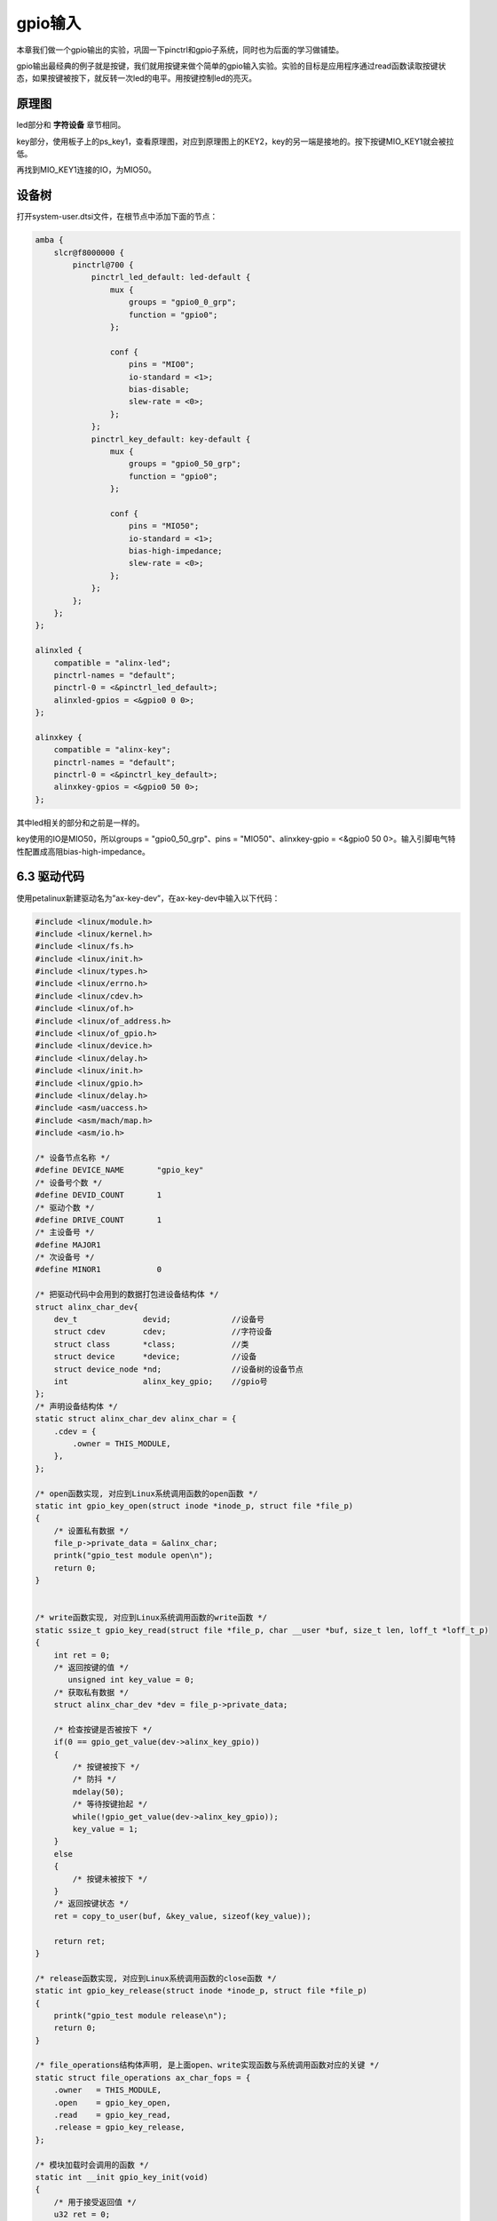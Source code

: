 gpio输入
===============

本章我们做一个gpio输出的实验，巩固一下pinctrl和gpio子系统，同时也为后面的学习做铺垫。

gpio输出最经典的例子就是按键，我们就用按键来做个简单的gpio输入实验。实验的目标是应用程序通过read函数读取按键状态，如果按键被按下，就反转一次led的电平。用按键控制led的亮灭。

原理图
----------

led部分和 **字符设备** 章节相同。

key部分，使用板子上的ps_key1，查看原理图，对应到原理图上的KEY2，key的另一端是接地的。按下按键MIO_KEY1就会被拉低。

.. image:: images/06_media/image1.png

再找到MIO_KEY1连接的IO，为MIO50。

.. image:: images/06_media/image2.png

设备树
----------

打开system-user.dtsi文件，在根节点中添加下面的节点：

.. code:: c
   
    amba {
        slcr@f8000000 {
            pinctrl@700 {
                pinctrl_led_default: led-default {  
                    mux {  
                        groups = "gpio0_0_grp";  
                        function = "gpio0";  
                    };  

                    conf {  
                        pins = "MIO0"; 
                        io-standard = <1>; 
                        bias-disable;  
                        slew-rate = <0>;  
                    };      
                }; 
                pinctrl_key_default: key-default {
                    mux {
                        groups = "gpio0_50_grp";
                        function = "gpio0";
                    };

                    conf {
                        pins = "MIO50";
                        io-standard = <1>;
                        bias-high-impedance;
                        slew-rate = <0>;
                    };
                };
            };
        };
    };

    alinxled {
        compatible = "alinx-led";
        pinctrl-names = "default";
        pinctrl-0 = <&pinctrl_led_default>;
        alinxled-gpios = <&gpio0 0 0>;
    };

    alinxkey {
        compatible = "alinx-key";
        pinctrl-names = "default";
        pinctrl-0 = <&pinctrl_key_default>;
        alinxkey-gpios = <&gpio0 50 0>;
    }; 

其中led相关的部分和之前是一样的。

key使用的IO是MIO50，所以groups = "gpio0_50_grp"、pins = "MIO50"、alinxkey-gpio = <&gpio0 50 0>。输入引脚电气特性配置成高阻bias-high-impedance。

6.3 驱动代码
------------

使用petalinux新建驱动名为”ax-key-dev”，在ax-key-dev中输入以下代码：


.. code:: c

 #include <linux/module.h>  
 #include <linux/kernel.h>  
 #include <linux/fs.h>  
 #include <linux/init.h>   
 #include <linux/types.h>  
 #include <linux/errno.h>
 #include <linux/cdev.h>
 #include <linux/of.h>
 #include <linux/of_address.h>
 #include <linux/of_gpio.h>
 #include <linux/device.h>
 #include <linux/delay.h>
 #include <linux/init.h>
 #include <linux/gpio.h>
 #include <linux/delay.h>
 #include <asm/uaccess.h>
 #include <asm/mach/map.h>
 #include <asm/io.h>
   
 /* 设备节点名称 */  
 #define DEVICE_NAME       "gpio_key"
 /* 设备号个数 */  
 #define DEVID_COUNT       1
 /* 驱动个数 */  
 #define DRIVE_COUNT       1
 /* 主设备号 */
 #define MAJOR1
 /* 次设备号 */
 #define MINOR1            0
 
 /* 把驱动代码中会用到的数据打包进设备结构体 */
 struct alinx_char_dev{
     dev_t              devid;             //设备号
     struct cdev        cdev;              //字符设备
     struct class       *class;            //类
     struct device      *device;           //设备
     struct device_node *nd;               //设备树的设备节点
     int                alinx_key_gpio;    //gpio号
 };
 /* 声明设备结构体 */
 static struct alinx_char_dev alinx_char = {
     .cdev = {
         .owner = THIS_MODULE,
     },
 };
 
 /* open函数实现, 对应到Linux系统调用函数的open函数 */  
 static int gpio_key_open(struct inode *inode_p, struct file *file_p)  
 {
     /* 设置私有数据 */
     file_p->private_data = &alinx_char;
     printk("gpio_test module open\n");  
     return 0;  
 }  
   
   
 /* write函数实现, 对应到Linux系统调用函数的write函数 */  
 static ssize_t gpio_key_read(struct file *file_p, char __user *buf, size_t len, loff_t *loff_t_p)  
 {  
     int ret = 0;
     /* 返回按键的值 */
 	unsigned int key_value = 0;
     /* 获取私有数据 */
     struct alinx_char_dev *dev = file_p->private_data;
   
     /* 检查按键是否被按下 */
     if(0 == gpio_get_value(dev->alinx_key_gpio))
     {
         /* 按键被按下 */
         /* 防抖 */
         mdelay(50);
         /* 等待按键抬起 */
         while(!gpio_get_value(dev->alinx_key_gpio));
         key_value = 1;
     }
     else
     {
         /* 按键未被按下 */
     }
     /* 返回按键状态 */
     ret = copy_to_user(buf, &key_value, sizeof(key_value));
     
     return ret;  
 }  
   
 /* release函数实现, 对应到Linux系统调用函数的close函数 */  
 static int gpio_key_release(struct inode *inode_p, struct file *file_p)  
 {  
     printk("gpio_test module release\n");  
     return 0;  
 }  
       
 /* file_operations结构体声明, 是上面open、write实现函数与系统调用函数对应的关键 */  
 static struct file_operations ax_char_fops = {  
     .owner   = THIS_MODULE,  
     .open    = gpio_key_open,  
     .read    = gpio_key_read,     
     .release = gpio_key_release,   
 };  
   
 /* 模块加载时会调用的函数 */  
 static int __init gpio_key_init(void)  
 {
     /* 用于接受返回值 */
     u32 ret = 0;
     
     /* 获取设备节点 */
     alinx_char.nd = of_find_node_by_path("/alinxkey");
     if(alinx_char.nd == NULL)
     {
         printk("alinx_char node not find\r\n");
         return -EINVAL;
     }
     else
     {
         printk("alinx_char node find\r\n");
     }
     
     /* 获取节点中gpio标号 */
     alinx_char.alinx_key_gpio = of_get_named_gpio(alinx_char.nd, "alinxkey-gpios", 0);
     if(alinx_char.alinx_key_gpio < 0)
     {
         printk("can not get alinxkey-gpios");
         return -EINVAL;
     }
     printk("alinxkey-gpio num = %d\r\n", alinx_char.alinx_key_gpio);
     
     /* 申请gpio标号对应的引脚 */
     ret = gpio_request(alinx_char.alinx_key_gpio, "alinxkey");
     if(ret != 0)
     {
         printk("can not request gpio\r\n");
         return -EINVAL;
     }
     
     /* 把这个io设置为输入 */
     ret = gpio_direction_input(alinx_char.alinx_key_gpio);
     if(ret < 0)
     {
         printk("can not set gpio\r\n");
         return -EINVAL;
     }
     
     /* 注册设备号 */
     alloc_chrdev_region(&alinx_char.devid, MINOR1, DEVID_COUNT, DEVICE_NAME);
     
     /* 初始化字符设备结构体 */
     cdev_init(&alinx_char.cdev, &ax_char_fops);
     
     /* 注册字符设备 */
     cdev_add(&alinx_char.cdev, alinx_char.devid, DRIVE_COUNT);
     
     /* 创建类 */
     alinx_char.class = class_create(THIS_MODULE, DEVICE_NAME);
     if(IS_ERR(alinx_char.class)) 
     {
         return PTR_ERR(alinx_char.class);
     }
     
     /* 创建设备节点 */
     alinx_char.device = device_create(alinx_char.class, NULL, 
                                       alinx_char.devid, NULL, 
                                       DEVICE_NAME);
     if (IS_ERR(alinx_char.device)) 
     {
         return PTR_ERR(alinx_char.device);
     }
     
     return 0;  
 }
 
 /* 卸载模块 */  
 static void __exit gpio_key_exit(void)  
 {  
     /* 释放gpio */
     gpio_free(alinx_char.alinx_key_gpio);
 
     /* 注销字符设备 */
     cdev_del(&alinx_char.cdev);
     
     /* 注销设备号 */
     unregister_chrdev_region(alinx_char.devid, DEVID_COUNT);
     
     /* 删除设备节点 */
     device_destroy(alinx_char.class, alinx_char.devid);
     
     /* 删除类 */
     class_destroy(alinx_char.class);
        
     printk("gpio_key_dev_exit_ok\n");  
 }  
   
 /* 标记加载、卸载函数 */  
 module_init(gpio_key_init);  
 module_exit(gpio_key_exit);  
   
 /* 驱动描述信息 */  
 MODULE_AUTHOR("Alinx");  
 MODULE_ALIAS("gpio_key");  
 MODULE_DESCRIPTION("GPIO OUT driver");  
 MODULE_VERSION("v1.0");  
 MODULE_LICENSE("GPL");  


和 **pinctrl和gpio子系统** 章节的很相似。

**138**\ 原先是设置成输出，改成了输入。

**59~82**\ 行原先的write函数变成了read。每次read就用gpio_get_value函数读取一下IO的电平，如果检测到低电平，则按键被按下，按键按下后则是常规的延时去抖，等待抬起。

read函数最后要把读到的电平返回给用户buf。

测试代码
------------

新建QT工程名为”ax-key-test”，新建main.c，输入下列代码：

.. code:: c

 #include <stdio.h>
 #include <string.h>
 #include <unistd.h>
 #include <fcntl.h>

 int main(int argc, char *argv[])
 {
     int fd, fd_l ,ret;
     char *filename, led_value = 0;
     unsigned int key_value;
 
     /* 验证输入参数个数 */
     if(argc != 2)
     {
         printf("Error Usage\r\n");
         return -1;
     }
 
     /* 打开输入的设备文件, 获取文件句柄 */
     filename = argv[1];
     fd = open(filename, O_RDWR);
     if(fd < 0)
     {
         /* 打开文件失败 */
         printf("file %s open failed\r\n", argv[1]);
         return -1;
     }
 
     while(1)
     {
         /* 读取按键状态 */
         ret = read(fd, &key_value, sizeof(key_value));
         if(ret < 0)
         {
             printf("read failed\r\n");
             break;
         }
         /* 按键被按下 */
         if(1 == key_value)
         {
             printf("ps_key1 press\r\n");
             led_value = !led_value;
 
             /* 用设备节点/dev/gpio_leds, 点亮led */
             fd_l = open("/dev/gpio_leds", O_RDWR);
             if(fd_l < 0)
             {
                 printf("file /dev/gpio_leds open failed\r\n");
                 break;
             }
 
             ret = write(fd_l, &led_value, sizeof(led_value));
             if(ret < 0)
             {
                 printf("write failed\r\n");
                 break;
             }
 
             ret = close(fd_l);
             if(ret < 0)
             {
                 printf("file /dev/gpio_leds close failed\r\n");
                 break;
             }
         }
     }
 
     ret = close(fd);
     if(ret < 0)
     {
         printf("file %s close failed\r\n", argv[1]);
         return -1;
     }
 
     return 0;
 }



因为要点灯，所以还要用到前面led的设备节点，这边就直接用设备节点/dev/gpio_leds了，在测试时记得加载led驱动就行了。

在\ **26**\ 行的while循环里，不停的去调用read函数读取按键状态，一旦读取到按键被按下，就去对led的io进行写操作，每次写入相反的值以达到每一次按键led状态反转的效果。

运行测试
------------

因为修改了设备树，所以要跟新sd卡中image.ub文件。因为同时用到了led和key，所以要加载两个驱动，led驱动用上面任意一章的都行。步骤如下：

+-----------------------------------------------------------------------+
| mount -t nfs -o nolock 192.168.1.107:/home/alinx/work /mnt            |
|                                                                       |
| cd /mnt                                                               |
|                                                                       |
| mkdir /tmp/qt                                                         |
|                                                                       |
| mount qt_lib.img /tmp/qt                                              |
|                                                                       |
| cd /tmp/qt                                                            |
|                                                                       |
| source ./qt_env_set.sh                                                |
|                                                                       |
| cd /mnt                                                               |
|                                                                       |
| insmod ./ax-concled-drv.ko                                            |
|                                                                       |
| insmod ./ax-key-drv.ko                                                |
|                                                                       |
| cd ./build-ax-key-test-ZYNQ-Debug/                                    |
|                                                                       |
| ./ax-key-test /dev/gpio_key                                           |
+-----------------------------------------------------------------------+

IP和路径根据实际情况调整。

操作结果如下图：

.. image:: images/06_media/image3.png

.. image:: images/06_media/image4.png

执行app后，打印出的第一句” gpio_test module
open”是open函数打开/dev/gpio_key设备时打印出来的，之后按下按键，led的状态就反转一次并打印ps_key1
press、gpio_test module open、gpio_test module release三行信息。


